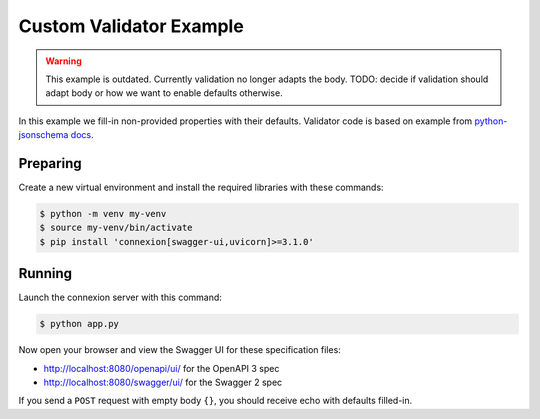 ========================
Custom Validator Example
========================

.. warning::

    This example is outdated. Currently validation no longer adapts the body.
    TODO: decide if validation should adapt body or how we want to enable defaults otherwise.

In this example we fill-in non-provided properties with their defaults.
Validator code is based on example from `python-jsonschema docs`_.

Preparing
---------

Create a new virtual environment and install the required libraries
with these commands:

.. code-block:: bash

    $ python -m venv my-venv
    $ source my-venv/bin/activate
    $ pip install 'connexion[swagger-ui,uvicorn]>=3.1.0'

Running
-------

Launch the connexion server with this command:

.. code-block:: bash

    $ python app.py

Now open your browser and view the Swagger UI for these specification files:

* http://localhost:8080/openapi/ui/ for the OpenAPI 3 spec
* http://localhost:8080/swagger/ui/ for the Swagger 2 spec

If you send a ``POST`` request with empty body ``{}``, you should receive
echo with defaults filled-in.

.. _python-jsonschema docs: https://python-jsonschema.readthedocs.io/en/latest/faq/#why-doesn-t-my-schema-that-has-a-default-property-actually-set-the-default-on-my-instance
